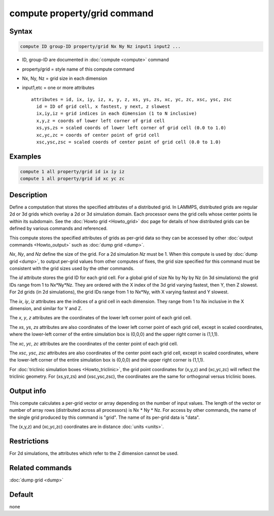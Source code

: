 .. index:: compute property/grid

compute property/grid command
=============================

Syntax
""""""

.. code-block:: LAMMPS

   compute ID group-ID property/grid Nx Ny Nz input1 input2 ...

* ID, group-ID are documented in :doc:`compute <compute>` command
* property/grid = style name of this compute command
* Nx, Ny, Nz = grid size in each dimension
* input1,etc = one or more attributes

  .. parsed-literal::

       attributes = id, ix, iy, iz, x, y, z, xs, ys, zs, xc, yc, zc, xsc, ysc, zsc
         id = ID of grid cell, x fastest, y next, z slowest
         ix,iy,iz = grid indices in each dimension (1 to N inclusive)
         x,y,z = coords of lower left corner of grid cell
         xs,ys,zs = scaled coords of lower left corner of grid cell (0.0 to 1.0)
         xc,yc,zc = coords of center point of grid cell
         xsc,ysc,zsc = scaled coords of center point of grid cell (0.0 to 1.0)

Examples
""""""""

.. code-block:: LAMMPS

   compute 1 all property/grid id ix iy iz
   compute 1 all property/grid id xc yc zc

Description
"""""""""""

Define a computation that stores the specified attributes of a
distributed grid.  In LAMMPS, distributed grids are regular 2d or 3d
grids which overlay a 2d or 3d simulation domain.  Each processor owns
the grid cells whose center points lie within its subdomain.  See the
:doc:`Howto grid <Howto_grid>` doc page for details of how distributed
grids can be defined by various commands and referenced.

This compute stores the specified attributes of grids as per-grid data
so they can be accessed by other :doc:`output commands <Howto_output>`
such as :doc:`dump grid <dump>`.

*Nx*, *Ny*, and *Nz* define the size of the grid.  For a 2d simulation
*Nz* must be 1.  When this compute is used by :doc:`dump grid <dump>`,
to output per-grid values from other computes of fixes, the grid size
specified for this command must be consistent with the grid sizes
used by the other commands.

The *id* attribute stores the grid ID for each grid cell.  For a
global grid of size Nx by Ny by Nz (in 3d simulations) the grid IDs
range from 1 to Nx*Ny*Nz.  They are ordered with the X index of the 3d
grid varying fastest, then Y, then Z slowest.  For 2d grids (in 2d
simulations), the grid IDs range from 1 to Nx*Ny, with X varying
fastest and Y slowest.

The *ix*, *iy*, *iz* attributes are the indices of a grid cell in
each dimension.  They range from 1 to Nx inclusive in the X dimension,
and similar for Y and Z.

The *x*, *y*, *z* attributes are the coordinates of the lower left
corner point of each grid cell.

The *xs*, *ys*, *zs* attributes are also coordinates of the lower left
corner point of each grid cell, except in scaled coordinates, where
the lower-left corner of the entire simulation box is (0,0,0) and the
upper right corner is (1,1,1).

The *xc*, *yc*, *zc* attributes are the coordinates of the center
point of each grid cell.

The *xsc*, *ysc*, *zsc* attributes are also coordinates of the center
point each grid cell, except in scaled coordinates, where the
lower-left corner of the entire simulation box is (0,0,0) and the upper
right corner is (1,1,1).

For :doc:`triclinic simulation boxes <Howto_triclinic>`, the grid
point coordinates for (x,y,z) and (xc,yc,zc) will reflect the
triclinic geometry.  For (xs,yz,zs) and (xsc,ysc,zsc), the coordinates
are the same for orthogonal versus triclinic boxes.

Output info
"""""""""""

This compute calculates a per-grid vector or array depending on the
number of input values.  The length of the vector or number of array
rows (distributed across all processors) is Nx * Ny * Nz.  For access
by other commands, the name of the single grid produced by this
command is "grid".  The name of its per-grid data is "data".

The (x,y,z) and (xc,yc,zc) coordinates are in distance :doc:`units
<units>`.

Restrictions
""""""""""""

For 2d simulations, the attributes which refer to
the Z dimension cannot be used.

Related commands
""""""""""""""""

:doc:`dump grid <dump>`

Default
"""""""

none
